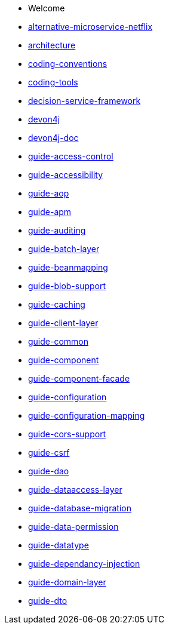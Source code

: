 * Welcome
* xref:alternative-microservice-netflix.adoc[alternative-microservice-netflix]
* xref:architecture.adoc[architecture]
* xref:coding-conventions.adoc[coding-conventions]
* xref:coding-tools.adoc[coding-tools]
* xref:decision-service-framework.adoc[decision-service-framework]
* xref:devon4j.adoc[devon4j]
* xref:devon4j-doc.adoc [devon4j-doc]
* xref:guide-access-control.adoc[guide-access-control]
* xref:guide-accessibility.adoc[guide-accessibility]
* xref:guide-aop.adoc[guide-aop]
* xref:guide-apm.adoc[guide-apm]
* xref:guide-auditing.adoc[guide-auditing]
* xref:guide-batch-layer.adoc[guide-batch-layer]
* xref:guide-beanmapping.adoc[guide-beanmapping]
* xref:guide-blob-support.adoc[guide-blob-support]
* xref:guide-caching.adoc[guide-caching]
* xref:guide-client-layer.adoc[guide-client-layer]
* xref:guide-common.adoc[guide-common]
* xref:guide-component.adoc[guide-component]
* xref:guide-component-facade.adoc[guide-component-facade]
* xref:guide-configuration.adoc[guide-configuration]
* xref:guide-configuration-mapping.adoc[guide-configuration-mapping]
* xref:guide-cors-support.adoc[guide-cors-support]
* xref:guide-csrf.adoc[guide-csrf]
* xref:guide-dao.adoc[guide-dao]
* xref:guide-dataaccess-layer.adoc[guide-dataaccess-layer]
* xref:guide-database-migration.adoc[guide-database-migration]
* xref:guide-data-permission.adoc[guide-data-permission]
* xref:guide-datatype.adoc[guide-datatype]
* xref:guide-dependancy-injection.adoc[guide-dependancy-injection]
* xref:guide-domain-layer.adoc[guide-domain-layer]
* xref:guide-dto.adoc[guide-dto] 